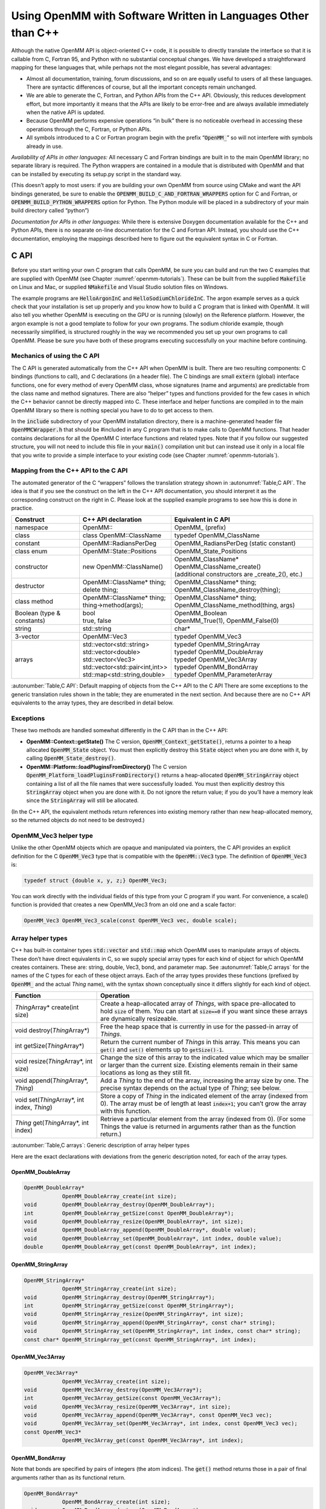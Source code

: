 .. _using-openmm-with-software-written-in-languages-other-than-c++:

Using OpenMM with Software Written in Languages Other than C++
##############################################################

Although the native OpenMM API is object-oriented C++ code, it is possible to
directly translate the interface so that it is callable from C, Fortran 95, and
Python with no substantial conceptual changes. We have developed a
straightforward mapping for these languages that, while perhaps not the most
elegant possible, has several advantages:

* Almost all documentation, training, forum discussions, and so on are equally
  useful to users of all these languages. There are syntactic differences of
  course, but all the important concepts remain unchanged.
* We are able to generate the C, Fortran, and Python APIs from the C++ API.
  Obviously, this reduces development effort, but more importantly it means that
  the APIs are likely to be error-free and are always available immediately when
  the native API is updated.
* Because OpenMM performs expensive operations “in bulk” there is no noticeable
  overhead in accessing these operations through the C, Fortran, or Python APIs.
* All symbols introduced to a C or Fortran program begin with the prefix
  “\ :code:`OpenMM_`\ ” so will not interfere with symbols already in use.


*Availability of APIs in other languages:*  All necessary C and Fortran
bindings are built in to the main OpenMM library; no separate library is
required.  The Python wrappers are contained in a module that is distributed
with OpenMM and that can be installed by executing its setup.py script in the
standard way.

(This doesn’t apply to most users: if you are building your own OpenMM from
source using CMake and want the API bindings generated, be sure to enable the
:code:`OPENMM_BUILD_C_AND_FORTRAN_WRAPPERS` option for C and Fortran, or
:code:`OPENMM_BUILD_PYTHON_WRAPPERS` option for Python.  The Python module
will be placed in a subdirectory of your main build directory called “python”)

*Documentation for APIs in other languages:*  While there is extensive
Doxygen documentation available for the C++ and Python APIs, there is no
separate on-line documentation for the C and Fortran API. Instead, you should
use the C++ documentation, employing the mappings described here to figure out
the equivalent syntax in C or Fortran.

C API
*****

Before you start writing your own C program that calls OpenMM, be sure you can
build and run the two C examples that are supplied with OpenMM (see Chapter :numref:`openmm-tutorials`\ ).
These can be built from the supplied :code:`Makefile` on Linux and Mac, or
supplied :code:`NMakefile` and Visual Studio solution files on Windows.

The example programs are :code:`HelloArgonInC` and
:code:`HelloSodiumChlorideInC`\ . The argon example serves as a quick check that
your installation is set up properly and you know how to build a C program that
is linked with OpenMM. It will also tell you whether OpenMM is executing on the
GPU or is running (slowly) on the Reference platform. However, the argon example
is not a good template to follow for your own programs. The sodium chloride
example, though necessarily simplified, is structured roughly in the way we
recommended you set up your own programs to call OpenMM. Please be sure you have
both of these programs executing successfully on your machine before continuing.

Mechanics of using the C API
============================

The C API is generated automatically from the C++ API when OpenMM is built.
There are two resulting components: C bindings (functions to call), and C
declarations (in a header file). The C bindings are small :code:`extern`
(global) interface functions, one for every method of every OpenMM class, whose
signatures (name and arguments) are predictable from the class name and method
signatures. There are also “helper” types and functions provided for the few
cases in which the C++ behavior cannot be directly mapped into C. These
interface and helper functions are compiled in to the main OpenMM library so
there is nothing special you have to do to get access to them.

In the :code:`include` subdirectory of your OpenMM installation directory,
there is a machine-generated header file :code:`OpenMMCWrapper.h` that
should be #included in any C program that is to make calls to OpenMM functions.
That header contains declarations for all the OpenMM C interface functions and
related types. Note that if you follow our suggested structure, you will not
need to include this file in your :code:`main()` compilation unit but can
instead use it only in a local file that you write to provide a simple interface
to your existing code (see Chapter :numref:`openmm-tutorials`).

Mapping from the C++ API to the C API
=====================================

The automated generator of the C “wrappers” follows the translation strategy
shown in :autonumref:`Table,C API`\ . The idea is that if you see the construct on the left in
the C++ API documentation, you should interpret it as the corresponding
construct on the right in C. Please look at the supplied example programs to see
how this is done in practice.

==========================  =========================================  ===================================================
Construct                   C++ API declaration                        Equivalent in C API
==========================  =========================================  ===================================================
namespace                   OpenMM\::                                  OpenMM\_ (prefix)
class                       class OpenMM::ClassName                    typedef OpenMM_ClassName
constant                    OpenMM::RadiansPerDeg                      OpenMM_RadiansPerDeg (static constant)
class enum                  OpenMM::State::Positions                   OpenMM_State_Positions
constructor                 new OpenMM::ClassName()                    | OpenMM_ClassName* OpenMM_ClassName_create()
                                                                       | (additional constructors are _create_2(), etc.)
destructor                  | OpenMM::ClassName* thing;                | OpenMM_ClassName* thing;
                            | delete thing;                            | OpenMM_ClassName_destroy(thing);
class method                | OpenMM::ClassName* thing;                | OpenMM_ClassName* thing;
                            | thing->method(args);                     | OpenMM_ClassName_method(thing, args)
Boolean (type & constants)  | bool                                     | OpenMM_Boolean
                            | true, false                              | OpenMM_True(1), OpenMM_False(0)
string                      std::string                                char*
3-vector                    OpenMM::Vec3                               typedef OpenMM_Vec3
arrays                      | std::vector<std::string>                 | typedef OpenMM_StringArray
                            | std::vector<double>                      | typedef OpenMM_DoubleArray
                            | std::vector<Vec3>                        | typedef OpenMM_Vec3Array
                            | std::vector<std::pair<int,int>>          | typedef OpenMM_BondArray
                            | std::map<std::string,double>             | typedef OpenMM_ParameterArray
==========================  =========================================  ===================================================

:autonumber:`Table,C API`\ : Default mapping of objects from the C++ API to the C API
There are some exceptions to the generic translation rules shown in the table;
they are enumerated in the next section. And because there are no C++ API
equivalents to the array types, they are described in detail below.

Exceptions
==========

These two methods are handled somewhat differently in the C API than in the C++ API:

* **OpenMM::Context::getState()** The C version,
  :code:`OpenMM_Context_getState()`\ , returns a pointer to a heap allocated
  :code:`OpenMM_State` object. You must then explicitly destroy this
  :code:`State` object when you are done with it, by calling
  :code:`OpenMM_State_destroy()`\ .
* **OpenMM::Platform::loadPluginsFromDirectory()** The C version
  :code:`OpenMM_Platform_loadPluginsFromDirectory()` returns a heap-allocated
  :code:`OpenMM_StringArray` object containing a list of all the file names
  that were successfully loaded. You must then explicitly destroy this
  :code:`StringArray` object when you are done with it. Do not ignore the return
  value; if you do you’ll have a memory leak since the :code:`StringArray`
  will still be allocated.


(In the C++ API, the equivalent methods return references into existing memory
rather than new heap-allocated memory, so the returned objects do not need to be
destroyed.)

OpenMM_Vec3 helper type
=======================

Unlike the other OpenMM objects which are opaque and manipulated via pointers,
the C API provides an explicit definition for the C :code:`OpenMM_Vec3` type
that is compatible with the :code:`OpenMM::Vec3` type. The definition of
:code:`OpenMM_Vec3` is:

.. code-block:: c

    typedef struct {double x, y, z;} OpenMM_Vec3;

You can work directly with the individual fields of this type from your C
program if you want. For convenience, a scale() function is provided that
creates a new OpenMM_Vec3 from an old one and a scale factor:

.. code-block:: c

    OpenMM_Vec3 OpenMM_Vec3_scale(const OpenMM_Vec3 vec, double scale);

Array helper types
==================

C++ has built-in container types :code:`std::vector` and :code:`std::map`
which OpenMM uses to manipulate arrays of objects. These don’t have direct
equivalents in C, so we supply special array types for each kind of object for
which OpenMM creates containers. These are: string, double, Vec3, bond, and
parameter map. See :autonumref:`Table,C arrays` for the names of the C types for each of these
object arrays. Each of the array types provides these functions (prefixed by
:code:`OpenMM_` and the actual *Thing* name), with the syntax shown
conceptually since it differs slightly for each kind of object.

.. tabularcolumns:: |l|L|

=======================================================  =========================================================================================================================================================================================================
Function                                                 Operation
=======================================================  =========================================================================================================================================================================================================
*Thing*\ Array\* create(int size)                        Create a heap-allocated array of *Things*\ , with space pre-allocated to hold :code:`size` of them. You can start at :code:`size==0` if you want since these arrays are dynamically resizeable.
void destroy(\ *Thing*\ Array\*)                         Free the heap space that is currently in use for the passed-in array of *Things*\ .
int getSize(\ *Thing*\ Array\*)                          Return the current number of *Things* in this array. This means you can :code:`get()` and :code:`set()` elements up to :code:`getSize()-1`\ .
void resize(\ *Thing*\ Array\*, int size)                Change the size of this array to the indicated value which may be smaller or larger than the current size. Existing elements remain in their same locations as long as they still fit.
void append(\ *Thing*\ Array\*, *Thing*\ )               Add a *Thing* to the end of the array, increasing the array size by one. The precise syntax depends on the actual type of *Thing*\ ; see below.
void set(\ *Thing*\ Array\*, int index, *Thing*\ )       Store a copy of *Thing* in the indicated element of the array (indexed from 0). The array must be of length at least :code:`index+1`\ ; you can’t grow the array with this function.
*Thing* get(\ *Thing*\ Array\*, int index)               Retrieve a particular element from the array (indexed from 0). (For some Things the value is returned in arguments rather than as the function return.)
=======================================================  =========================================================================================================================================================================================================

:autonumber:`Table,C arrays`\ : Generic description of array helper types

Here are the exact declarations with deviations from the generic description
noted, for each of the array types.

OpenMM_DoubleArray
------------------

.. code-block:: c

    OpenMM_DoubleArray*
                OpenMM_DoubleArray_create(int size);
    void        OpenMM_DoubleArray_destroy(OpenMM_DoubleArray*);
    int         OpenMM_DoubleArray_getSize(const OpenMM_DoubleArray*);
    void        OpenMM_DoubleArray_resize(OpenMM_DoubleArray*, int size);
    void        OpenMM_DoubleArray_append(OpenMM_DoubleArray*, double value);
    void        OpenMM_DoubleArray_set(OpenMM_DoubleArray*, int index, double value);
    double      OpenMM_DoubleArray_get(const OpenMM_DoubleArray*, int index);

OpenMM_StringArray
------------------

.. code-block:: c

    OpenMM_StringArray*
                OpenMM_StringArray_create(int size);
    void        OpenMM_StringArray_destroy(OpenMM_StringArray*);
    int         OpenMM_StringArray_getSize(const OpenMM_StringArray*);
    void        OpenMM_StringArray_resize(OpenMM_StringArray*, int size);
    void        OpenMM_StringArray_append(OpenMM_StringArray*, const char* string);
    void        OpenMM_StringArray_set(OpenMM_StringArray*, int index, const char* string);
    const char* OpenMM_StringArray_get(const OpenMM_StringArray*, int index);

OpenMM_Vec3Array
----------------

.. code-block:: c

    OpenMM_Vec3Array*
                OpenMM_Vec3Array_create(int size);
    void        OpenMM_Vec3Array_destroy(OpenMM_Vec3Array*);
    int         OpenMM_Vec3Array_getSize(const OpenMM_Vec3Array*);
    void        OpenMM_Vec3Array_resize(OpenMM_Vec3Array*, int size);
    void        OpenMM_Vec3Array_append(OpenMM_Vec3Array*, const OpenMM_Vec3 vec);
    void        OpenMM_Vec3Array_set(OpenMM_Vec3Array*, int index, const OpenMM_Vec3 vec);
    const OpenMM_Vec3*
                OpenMM_Vec3Array_get(const OpenMM_Vec3Array*, int index);

OpenMM_BondArray
----------------

Note that bonds are specified by pairs of integers (the atom indices). The
:code:`get()` method returns those in a pair of final arguments rather than as
its functional return.

.. code-block:: c

    OpenMM_BondArray*
                OpenMM_BondArray_create(int size);
    void        OpenMM_BondArray_destroy(OpenMM_BondArray*);
    int         OpenMM_BondArray_getSize(const OpenMM_BondArray*);
    void        OpenMM_BondArray_resize(OpenMM_BondArray*, int size);
    void        OpenMM_BondArray_append(OpenMM_BondArray*, int particle1, int particle2);
    void        OpenMM_BondArray_set(OpenMM_BondArray*, int index, int particle1, int particle2);
    void        OpenMM_BondArray_get(const OpenMM_BondArray*, int index,
                                     int* particle1, int* particle2);

OpenMM_ParameterArray
---------------------

OpenMM returns references to internal :code:`ParameterArrays` but does not
support user-created :code:`ParameterArrays`\ , so only the :code:`get()`
and :code:`getSize()` functions are available. Also, note that since this is
actually a map rather than an array, the “index” is the *name* of the
parameter rather than its ordinal.

.. code-block:: c

    int         OpenMM_ParameterArray_getSize(const OpenMM_ParameterArray*);
    double      OpenMM_ParameterArray_get(const OpenMM_ParameterArray*, const char* name);


Fortran 95 API
*****************

Before you start writing your own Fortran program that calls OpenMM, be sure you
can build and run the two Fortran examples that are supplied with OpenMM (see
Chapter :numref:`openmm-tutorials`). These can be built from the supplied :code:`Makefile` on Linux
and Mac, or supplied :code:`NMakefile` and Visual Studio solution files on
Windows.

The example programs are :code:`HelloArgonInFortran` and
:code:`HelloSodiumChlorideInFortran`\ . The argon example serves as a quick
check that your installation is set up properly and you know how to build a
Fortran program that is linked with OpenMM. It will also tell you whether OpenMM
is executing on the GPU or is running (slowly) on the Reference platform.
However, the argon example is not a good template to follow for your own
programs. The sodium chloride example, though necessarily simplified, is
structured roughly in the way we recommended you set up your own programs to
call OpenMM. Please be sure you have both of these programs executing
successfully on your machine before continuing.

Mechanics of using the Fortran API
==================================

The Fortran API is generated automatically from the C++ API when OpenMM is
built. There are two resulting components: Fortran bindings (subroutines to
call), and Fortran declarations of types and subroutines (in the form of a
Fortran 95 module file). The Fortran bindings are small interface subroutines,
one for every method of every OpenMM class, whose signatures (name and
arguments) are predictable from the class name and method signatures. There are
also “helper” types and subroutines provided for the few cases in which the C++
behavior cannot be directly mapped into Fortran. These interface and helper
subroutines are compiled in to the main OpenMM library so there is nothing
special you have to do to get access to them.

Because Fortran is case-insensitive, calls to Fortran subroutines (however
capitalized) are mapped by the compiler into all-lowercase or all-uppercase
names, and different compilers use different conventions. The automatically-generated
OpenMM Fortran “wrapper” subroutines, which are generated in C and
thus case-sensitive, are provided in two forms for compatibility with the
majority of Fortran compilers, including Intel Fortran and gfortran. The two
forms are: (1) all-lowercase with a trailing underscore, and (2) all-uppercase
without a trailing underscore. So regardless of the Fortran compiler you are
using, it should find a suitable subroutine to call in the main OpenMM library.

In the :code:`include` subdirectory of your OpenMM installation directory,
there is a machine-generated module file :code:`OpenMMFortranModule.f90`
that must be compiled along with any Fortran program that is to make calls to
OpenMM functions. (You can look at the :code:`Makefile` or Visual Studio
solution file provided with the OpenMM examples to see how to build a program
that uses this module file.) This module file contains definitions for two
modules: :code:`MODULE OpenMM_Types` and :code:`MODULE OpenMM`\ ; however,
only the :code:`OpenMM` module will appear in user programs (it references
the other module internally). The modules contain declarations for all the
OpenMM Fortran interface subroutines, related types, and parameters (constants).
Note that if you follow our suggested structure, you will not need to
:code:`use` the :code:`OpenMM` module in your :code:`main()`
compilation unit but can instead use it only in a local file that you write to
provide a simple interface to your existing code (see Chapter :numref:`openmm-tutorials`).

Mapping from the C++ API to the Fortran API
===========================================

The automated generator of the Fortran “wrappers” follows the translation
strategy shown in :autonumref:`Table,Fortran API`\ . The idea is that if you see the construct on the
left in the C++ API documentation, you should interpret it as the corresponding
construct on the right in Fortran. Please look at the supplied example programs
to see how this is done in practice. Note that all subroutines and modules are
declared with “\ :code:`implicit none`\ ”, meaning that the type of every symbol
is declared explicitly and should not be inferred from the first letter of the
symbol name.

==========================  ===================================  ========================================================
Construct                   C++ API declaration                  Equivalent in Fortran API
==========================  ===================================  ========================================================
namespace                   OpenMM\::                            OpenMM\_ (prefix)
class                       class OpenMM::ClassName              type (OpenMM_ClassName)
constant                    OpenMM::RadiansPerDeg                parameter (OpenMM_RadiansPerDeg)
class enum                  OpenMM::State::Positions             parameter (OpenMM_State_Positions)
constructor                 new OpenMM::ClassName()              | type (OpenMM_ClassName) thing
                                                                 | call OpenMM_ClassName_create(thing)
                                                                 | (additional constructors are \_create_2(), etc.)
destructor                  | OpenMM::ClassName* thing;          | type (OpenMM_ClassName) thing
                            | delete thing;                      | call OpenMM_ClassName_destroy(thing)
class method                | OpenMM::ClassName* thing;          | type (OpenMM_ClassName) thing
                            | thing->method(args*)               | call OpenMM_ClassName_method(thing, args)
Boolean (type & constants)  | bool                               | integer*4
                            | true                               | parameter (OpenMM_True=1)
                            | false                              | parameter (OpenMM_False=0)
string                      std::string                          character(*)
3-vector                    OpenMM::Vec3                         real*8 vec(3)
arrays                      std::vector<std::string>             | type (OpenMM_StringArray)
                            std::vector<double>                  | type (OpenMM_DoubleArray)
                            std::vector<Vec3>                    | type (OpenMM_Vec3Array)
                            std::vector<std::pair<int,int>>      | type (OpenMM_BondArray)
                            std::map<std::string, double>        | type (OpenMM_ParameterArray)
==========================  ===================================  ========================================================

:autonumber:`Table,Fortran API`\ : Default mapping of objects from the C++ API to the Fortran API

Because there are no C++ API equivalents to the array types, they are described
in detail below.

OpenMM_Vec3 helper type
=======================

Unlike the other OpenMM objects which are opaque and manipulated via pointers,
the Fortran API uses an ordinary :code:`real*8(3)` array in
place of the :code:`OpenMM::Vec3` type.
You can work directly with the individual elements of this type from your
Fortran program if you want. For convenience, a :code:`scale()` function is
provided that creates a new Vec3 from an old one and a scale factor:

.. code-block:: fortran

    subroutine OpenMM_Vec3_scale(vec, scale, result)
    real*8 vec(3), scale, result(3)

No explicit :code:`type`\ :code:`(OpenMM_Vec3)` is provided in the Fortran
API since it is not needed.

Array helper types
==================

C++ has built-in container types :code:`std::vector` and :code:`std::map`
which OpenMM uses to manipulate arrays of objects. These don’t have direct
equivalents in Fortran, so we supply special array types for each kind of object
for which OpenMM creates containers. These are: string, double, Vec3, bond, and
parameter map. See :autonumref:`Table,Fortran arrays` for the names of the Fortran types for each of
these object arrays. Each of the array types provides these functions (prefixed
by :code:`OpenMM_` and the actual *Thing* name), with the syntax shown
conceptually since it differs slightly for each kind of object.

+-------------------------------------------+--------------------------------------------------------------------------------------------------------+
| Function                                  | Operation                                                                                              |
+===========================================+========================================================================================================+
| | subroutine create(array,size)           | Create a heap-allocated array of *Things*\ , with space pre-allocated to hold :code:`size` of them.    |
| | type (OpenMM\_\ *Thing*\ Array) array   | You can start at :code:`size`\ ==0 if you want since these arrays are dynamically resizeable.          |
| | integer*4 size                          |                                                                                                        |
+-------------------------------------------+--------------------------------------------------------------------------------------------------------+
| | subroutine destroy(array)               | Free the heap space that is currently in use for the passed-in array of *Things*\ .                    |
| | type (OpenMM\_\ *Thing*\ Array) array   |                                                                                                        |
+-------------------------------------------+--------------------------------------------------------------------------------------------------------+
| | function getSize(array)                 | Return the current number of *Things* in this array. This means you can :code:`get()` and              |
| | type (OpenMM\_\ *Thing*\ Array) array   | :code:`set()` elements up to :code:`getSize()`\ .                                                      |
| | integer*4 size                          |                                                                                                        |
+-------------------------------------------+--------------------------------------------------------------------------------------------------------+
| | subroutine resize(array,size)           | Change the size of this array to the indicated value which may be smaller or larger than the           |
| | type (OpenMM\_\ *Thing*\ Array) array   | current size. Existing elements remain in their same locations as long as they still fit.              |
| | integer*4 size                          |                                                                                                        |
+-------------------------------------------+--------------------------------------------------------------------------------------------------------+
| | subroutine append(array,elt)            | Add a *Thing* to the end of the array, increasing the array size by one. The precise syntax depends    |
| | type (OpenMM\_\ *Thing*\ Array) array   | on the actual type of *Thing*\ ; see below.                                                            |
| | *Thing* elt                             |                                                                                                        |
+-------------------------------------------+--------------------------------------------------------------------------------------------------------+
| | subroutine set(array,index,elt)         | Store a copy of :code:`elt` in the indicated element of the array (indexed from 1). The array must     |
| | type (OpenMM\_\ *Thing*\ Array) array   | be of length at least :code:`index`\ ; you can’t grow the array with this function.                    |
| | integer*4 size                          |                                                                                                        |
| | *Thing* elt                             |                                                                                                        |
+-------------------------------------------+--------------------------------------------------------------------------------------------------------+
| | subroutine get(array,index,elt)         | Retrieve a particular element from the array (indexed from 1).  Some *Things* require more than one    |
| | type (OpenMM\_\ *Thing*\ Array) array   | argument to return.                                                                                    |
| | integer*4 size                          |                                                                                                        |
| | *Thing* elt                             |                                                                                                        |
+-------------------------------------------+--------------------------------------------------------------------------------------------------------+

:autonumber:`Table,Fortran arrays`\ : Generic description of array helper types

Here are the exact declarations with deviations from the generic description
noted, for each of the array types.

OpenMM_DoubleArray
------------------

.. code-block:: fortran

    subroutine OpenMM_DoubleArray_create(array, size)
        integer*4 size
        type (OpenMM_DoubleArray) array
    subroutine OpenMM_DoubleArray_destroy(array)
        type (OpenMM_DoubleArray) array
    function OpenMM_DoubleArray_getSize(array)
        type (OpenMM_DoubleArray) array
        integer*4 OpenMM_DoubleArray_getSize
    subroutine OpenMM_DoubleArray_resize(array, size)
        type (OpenMM_DoubleArray) array
        integer*4 size
    subroutine OpenMM_DoubleArray_append(array, value)
        type (OpenMM_DoubleArray) array
        real*8 value
    subroutine OpenMM_DoubleArray_set(array, index, value)
        type (OpenMM_DoubleArray) array
        integer*4 index
        real*8 value
    subroutine OpenMM_DoubleArray_get(array, index, value)
        type (OpenMM_DoubleArray) array
        integer*4 index
        real*8 value

OpenMM_StringArray
------------------

.. code-block:: fortran

    subroutine OpenMM_StringArray_create(array, size)
        integer*4 size
        type (OpenMM_StringArray) array
    subroutine OpenMM_StringArray_destroy(array)
        type (OpenMM_StringArray) array
    function OpenMM_StringArray_getSize(array)
        type (OpenMM_StringArray) array
        integer*4 OpenMM_StringArray_getSize
    subroutine OpenMM_StringArray_resize(array, size)
        type (OpenMM_StringArray) array
        integer*4 size
    subroutine OpenMM_StringArray_append(array, str)
        type (OpenMM_StringArray) array
        character(*) str
    subroutine OpenMM_StringArray_set(array, index, str)
        type (OpenMM_StringArray) array
        integer*4 index
        character(*) str
    subroutine OpenMM_StringArray_get(array, index, str)
        type (OpenMM_StringArray) array
        integer*4 index
        character(*)str

OpenMM_Vec3Array
----------------

.. code-block:: fortran

    subroutine OpenMM_Vec3Array_create(array, size)
        integer*4 size
        type (OpenMM_Vec3Array) array
    subroutine OpenMM_Vec3Array_destroy(array)
        type (OpenMM_Vec3Array) array
    function OpenMM_Vec3Array_getSize(array)
        type (OpenMM_Vec3Array) array
        integer*4 OpenMM_Vec3Array_getSize
    subroutine OpenMM_Vec3Array_resize(array, size)
        type (OpenMM_Vec3Array) array
        integer*4 size
    subroutine OpenMM_Vec3Array_append(array, vec)
        type (OpenMM_Vec3Array) array
        real*8 vec(3)
    subroutine OpenMM_Vec3Array_set(array, index, vec)
        type (OpenMM_Vec3Array) array
        integer*4 index
        real*8 vec(3)
    subroutine OpenMM_Vec3Array_get(array, index, vec)
        type (OpenMM_Vec3Array) array
        integer*4 index
        real*8 vec (3)

OpenMM_BondArray
----------------

Note that bonds are specified by pairs of integers (the atom indices). The
:code:`get()` method returns those in a pair of final arguments rather than as
its functional return.

.. code-block:: fortran

    subroutine OpenMM_BondArray_create(array, size)
        integer*4 size
        type (OpenMM_BondArray) array
    subroutine OpenMM_BondArray_destroy(array)
        type (OpenMM_BondArray) array
    function OpenMM_BondArray_getSize(array)
        type (OpenMM_BondArray) array
        integer*4 OpenMM_BondArray_getSize
    subroutine OpenMM_BondArray_resize(array, size)
        type (OpenMM_BondArray) array
        integer*4 size
    subroutine OpenMM_BondArray_append(array, particle1, particle2)
        type (OpenMM_BondArray) array
        integer*4 particle1, particle2
    subroutine OpenMM_BondArray_set(array, index, particle1, particle2)
        type (OpenMM_BondArray) array
        integer*4 index, particle1, particle2
    subroutine OpenMM_BondArray_get(array, index, particle1, particle2)
        type (OpenMM_BondArray) array
        integer*4 index, particle1, particle2

OpenMM_ParameterArray
---------------------

OpenMM returns references to internal :code:`ParameterArrays` but does not
support user-created :code:`ParameterArrays`\ , so only the :code:`get()`
and :code:`getSize()` functions are available. Also, note that since this is
actually a map rather than an array, the “index” is the *name* of the
parameter rather than its ordinal.

.. code-block:: fortran

    function OpenMM_ParameterArray_getSize(array)
        type (OpenMM_ParameterArray) array
        integer*4 OpenMM_ParameterArray_getSize
    subroutine OpenMM_ParameterArray_get(array, name, param)
        type (OpenMM_ParameterArray) array
        character(*) name
        character(*) param


Python API
**********


Mapping from the C++ API to the Python API
==========================================

The Python API follows the C++ API as closely as possible. There are three
notable differences:

#. The :code:`getState()` method in the :code:`Context` class takes
   Pythonic-type arguments to indicate which state variables should be made
   available.  For example:
   ::

    myContext.getState(getEnergy=True, getForce=False, …)

#. Wherever the C++ API uses references to return multiple values from a method,
   the Python API returns a tuple.  For example, in C++ you would query a
   HarmonicBondForce for a bond’s parameters as follows:
   ::

    int particle1, particle2;
    double length, k;
    f.getBondParameters(i, particle1, particle2, length, k);

   In Python, the equivalent code is:
   ::

    [particle1, particle2, length, k] = f.getBondParameters(i)

#. Unlike C++, the Python API accepts and returns quantities with units attached
   to most values (see Section :numref:`units-and-dimensional-analysis` below for
   details).  In short, this means that while values in C++ have *implicit*
   units, the Python API returns objects that have values and *explicit* units.


Mechanics of using the Python API
=================================

When using the Python API, be sure to include the GPU support
libraries in your library path, just as you would for a C++ application.  This
is set with the :code:`LD_LIBRARY_PATH` environment variable on Linux,
:code:`DYLD_LIBRARY_PATH` on Mac, or :code:`PATH` on Windows.  See
Chapter :numref:`installing-openmm` for details.

The Python API is contained in the openmm package, while the units code is
contained in the openmm.units package.  (The application layer, described in the
Application Guide, is contained in the openmm.app package.)  A program
using it will therefore typically begin
::

    import openmm as mm
    import openmm.unit as unit

Creating and using OpenMM objects is then done exactly as in C++:
::

    system = mm.System()
    nb = mm.NonbondedForce()
    nb.setNonbondedMethod(mm.NonbondedForce.CutoffNonPeriodic)
    nb.setCutoffDistance(1.2*unit.nanometer)
    system.addForce(nb)

Note that when setting the cutoff distance, we explicitly specify that it is in
nanometers.  We could just as easily specify it in different units:
::

    nb.setCutoffDistance(12*unit.angstrom)

The use of units in OpenMM is discussed in the next section.


.. _units-and-dimensional-analysis:

Units and dimensional analysis
==============================


Why does the Python API include units?
--------------------------------------

The C++ API for OpenMM uses an *implicit* set of units for physical
quantities such as lengths, masses, energies, etc.  These units are based on
daltons, nanometers, and picoseconds for the mass, length, and time dimensions,
respectively.  When using the C++ API, it is very important to ensure that
quantities being manipulated are always expressed in terms of these units.  For
example, if you read in a distance in Angstroms, you must multiply that distance
by a conversion factor to turn it into nanometers before using it in the C++
API.  Such conversions can be a source of tedium and errors.  This is true in
many areas of scientific programming.  Units confusion was blamed for the loss
of the Mars Climate Orbiter spacecraft in 1999, at a cost of more than $100
million.  Units were introduced in the Python API to minimize the chance of such
errors.

The Python API addresses the potential problem of conversion errors by using
quantities with explicit units.  If a particular distance is expressed in
Angstroms, the Python API will know that it is in Angstroms.  When the time
comes to call the C++ API, it will understand that the quantity must be
converted to nanometers.  You, the programmer, must declare upfront that the
quantity is in Angstrom units, and the API will take care of the details from
then on.  Using explicit units is a bit like brushing your teeth: it requires
some effort upfront, but it probably saves you trouble in the long run.

Quantities, units, and dimensions
---------------------------------

The explicit unit system is based on three concepts: Dimensions, Units, and
Quantities.

Dimensions are measurable physical concepts such as mass, length, time, and
energy.  Energy is actually a composite dimension based on mass, length, and
time.

A Unit defines a linear scale used to measure amounts of a particular physical
Dimension.  Examples of units include meters, seconds, joules, inches, and
grams.

A Quantity is a specific amount of a physical Dimension.  An example of a
quantity is “0.63 kilograms”.  A Quantity is expressed as a combination of a
value (e.g., 0.63), and a Unit (e.g., kilogram).  The same Quantity can be
expressed in different Units.

The set of BaseDimensions defined in the openmm.unit module includes:

* mass
* length
* time
* temperature
* amount
* charge
* luminous intensity


These are not precisely the same list of base dimensions used in the SI unit
system.  SI defines “current” (charge per time) as a base unit, while openmm.unit
uses “charge”.  And openmm.unit treats angle as a dimension, even though angle
quantities are often considered dimensionless.  In this case, we choose to err
on the side of explicitness, particularly because interconversion of degrees and
radians is a frequent source of unit headaches.

Units examples
--------------

Many common units are defined in the openmm.unit module.
::

    from openmm.unit import nanometer, angstrom, dalton

Sometimes you don’t want to type the full unit name every time, so you can
assign it a shorter name using the :code:`as` functionality:
::

    from openmm.unit import nanometer as nm

New quantities can be created from a value and a unit.  You can use either the
multiply operator (‘*’) or the explicit Quantity constructor:
::

    from simk.unit import nanometer, Quantity
    # construct a Quantity using the multiply operator
    bond_length = 1.53 * nanometer
    # equivalently using the explicit Quantity constructor
    bond_length = Quantity(1.53, nanometer)
    # or more verbosely
    bond_length = Quantity(value=1.53, unit=nanometer)

Arithmetic with units
---------------------

Addition and subtraction of quantities is only permitted between quantities that
share the same dimension.  It makes no sense to add a mass to a distance.  If
you attempt to add or subtract two quantities with different dimensions, an
exception will be raised.  This is a good thing; it helps you avoid errors.
::

    x = 5.0*dalton + 4.3*nanometer; # error

Addition or subtraction of quantities with the same dimension, but different
units, is fine, and results in a new quantity created using the correct
conversion factor between the units used.
::

    x = 1.3*nanometer + 5.6*angstrom; # OK, result in nanometers

Quantities can be added and subtracted.  Naked Units cannot.

Multiplying or dividing two quantities creates a new quantity with a composite
dimension.  For example, dividing a distance by a time results in a velocity.
::

    from openmm.unit import kilogram, meter, second
    a = 9.8 * meter / second**2; # acceleration
    m = 0.36 * kilogram; # mass
    F = m * a; # force in kg*m/s**2::


Multiplication or division of two Units results in a composite Unit.
::

    mps = meter / second

Unlike amount (moles), angle (radians) is arguably dimensionless.  But openmm.unit
treats angle as another dimension.   Use the trigonometric functions from the
openmm.unit module (not those from the Python math module!) when dealing with
Units and Quantities.
::

    from openmm.unit import sin, cos, acos
    x = sin(90.0*degrees)
    angle = acos(0.68); # returns an angle quantity (in radians)

The method :code:`pow()` is a built-in Python method that works with
Quantities and Units.
::

    area = pow(3.0*meter, 2)
    # or, equivalently
    area = (3.0*meter)**2
    # or
    area = 9.0*(meter**2)

The method :code:`sqrt()` is not as built-in as :code:`pow()`\ .  Do not
use the Python :code:`math.sqrt()` method with Units and Quantities.  Use
the :code:`openmm.unit.sqrt()` method instead:
::

    from openmm.unit import sqrt
    side_length = sqrt(4.0*meter**2)


Atomic scale mass and energy units are “per amount”
---------------------------------------------------

Mass and energy units at the atomic scale are specified “per amount” in the
openmm.unit module.  Amount (mole) is one of the seven fundamental dimensions in
the SI unit system.   The atomic scale mass unit, dalton, is defined as grams
per mole.  The dimension of dalton is therefore mass/amount, instead of simply
mass.  Similarly, the atomic scale energy unit, kilojoule_per_mole (and
kilocalorie_per_mole) has “per amount” in its dimension.  Be careful to always
use “per amount” mass and energy types at the atomic scale, and your dimensional
analysis should work out properly.

The energy unit kilocalories_per_mole does not have the same Dimension as the
macroscopic energy unit kilocalories.  Molecular scientists sometimes use the
word "kilocalories" when they mean "kilocalories per mole".  Use "kilocalories
per mole" or"kilojoules per mole" for molecular energies.  Use "kilocalories"
for the metabolic energy content of your lunch.  The energy unit
kilojoule_per_mole happens to go naturally with the units nanometer,
picoseconds, and dalton.  This is because 1 kilojoule/mole happens to be equal
to 1 gram-nanometer\ :sup:`2`\ /mole-picosecond\ :sup:`2`\ , and is therefore
consistent with the molecular dynamics unit system used in the C++ OpenMM API.

These "per mole" units are what you should be using for molecular calculations,
as long as you are using SI / cgs / calorie sorts of units.

SI prefixes
-----------

Many units with SI prefixes such as “milligram” (milli) and “kilometer” (kilo)
are provided in the openmm.unit module.  Others can be created by multiplying a
prefix symbol by a non-prefixed unit:
::

    from openmm.unit import mega, kelvin
    megakelvin = mega * kelvin
    t = 8.3 * megakelvin

Only grams and meters get all of the SI prefixes (from yotto-(10\ :sup:`-24`\ )
to yotta-(10\ :sup:`24`\ )) automatically.


Converting to different units
-----------------------------

Use the :code:`Quantity.in_units_of()` method to create a new Quantity with
different units.
::

    from openmm.unit import nanosecond, fortnight
    x = (175000*nanosecond).in_units_of(fortnight)

When you want a plain number out of a Quantity, use the :code:`value_in_unit()` method:
::

    from openmm.unit import femtosecond, picosecond
    t = 5.0*femtosecond
    t_just_a_number = t.value_in_unit(picoseconds)

Using :code:`value_in_unit()` puts the responsibility for unit analysis back
into your hands, and it should be avoided.  It is sometimes necessary, however,
when you are called upon to use a non-units-aware Python API.


Lists, tuples, vectors, numpy arrays, and Units
-----------------------------------------------

Units can be attached to containers of numbers to create a vector quantity.  The
openmm.unit module overloads the :code:`__setitem__` and
:code:`__getitem__` methods for these containers to ensure that Quantities go
in and out.
::

    >>> a = Vec3(1,2,3) * nanometers
    >>> print(a)
    (1, 2, 3) nm
    >>> print(a.in_units_of(angstroms))
    (10.0, 20.0, 30.0) A

    >>> s2 = [[1,2,3],[4,5,6]] * centimeter
    >>> print(s2)
    [[1, 2, 3], [4, 5, 6]] cm
    >>> print(s2/millimeter)
    [[10.0, 20.0, 30.0], [40.0, 50.0, 60.0]]

    >>> import numpy
    >>> a = numpy.array([1,2,3]) * centimeter
    >>> print(a)
    [1 2 3] cm
    >>> print(a/millimeter)
    [ 10.  20.  30.]

Converting a whole list to different units at once is much faster than
converting each element individually.  For example, consider the following code
that prints out the position of every particle in a State, as measured in
Angstroms:
::

    for v in state.getPositions():
        print(v.value_in_unit(angstrom))

This can be rewritten as follows:
::

    for v in state.getPositions().value_in_unit(angstrom):
        print(v)

The two versions produce identical results, but the second one will run faster,
and therefore is preferred.
